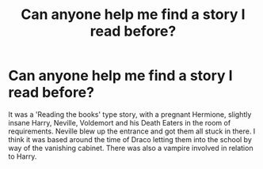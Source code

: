 #+TITLE: Can anyone help me find a story I read before?

* Can anyone help me find a story I read before?
:PROPERTIES:
:Author: taylor239
:Score: 4
:DateUnix: 1488869058.0
:DateShort: 2017-Mar-07
:FlairText: Fic Search
:END:
It was a 'Reading the books' type story, with a pregnant Hermione, slightly insane Harry, Neville, Voldemort and his Death Eaters in the room of requirements. Neville blew up the entrance and got them all stuck in there. I think it was based around the time of Draco letting them into the school by way of the vanishing cabinet. There was also a vampire involved in relation to Harry.

